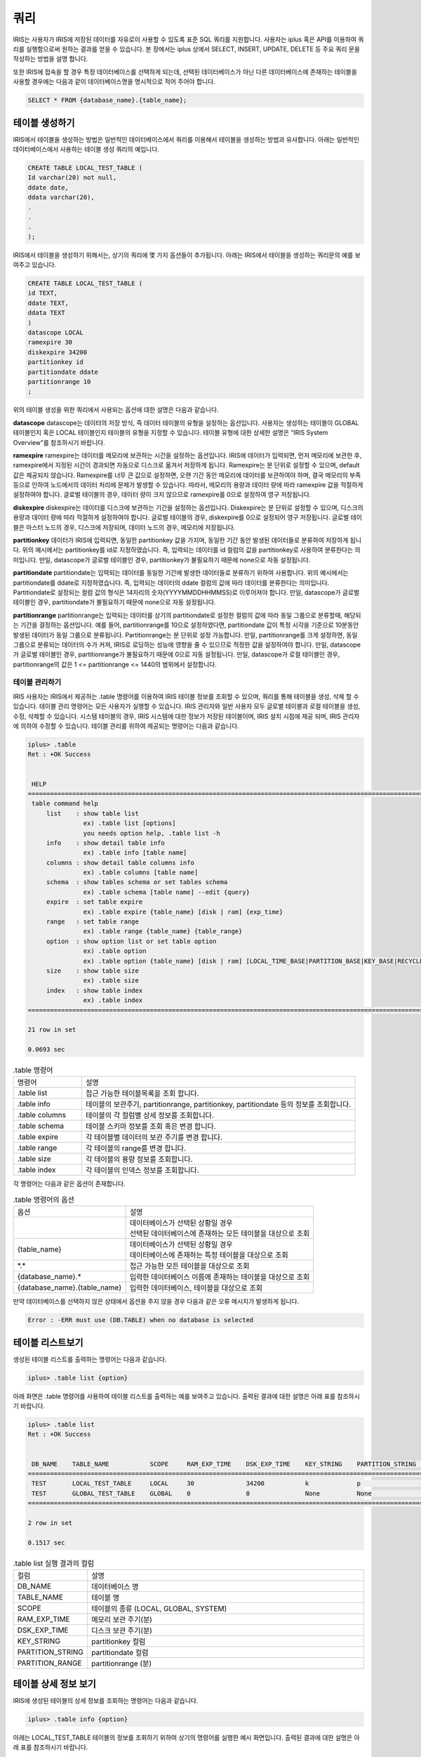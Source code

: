 쿼리
=========================================

IRIS는 사용자가 IRIS에 저장된 데이터를 자유로이 사용할 수 있도록 표준 SQL 쿼리를 지원합니다. 사용자는 iplus 혹은 API를 이용하여 쿼리를 실행함으로써 원하는 결과를 얻을 수 있습니다. 본 장에서는 iplus 상에서 SELECT, INSERT, UPDATE, DELETE 등 주요 쿼리 문을 작성하는 방법을 설명 합니다.

또한 IRIS에 접속을 할 경우 특정 데이터베이스를 선택하게 되는데, 선택된 데이터베이스가 아닌 다른 데이터베이스에 존재하는 테이블을 사용할 경우에는 다음과 같이 데이터베이스명을 명시적으로 적어 주어야 합니다.

.. code::

    SELECT * FROM {database_name}.{table_name};

테이블 생성하기
^^^^^^^^^^^^^^^^^^^^^^^^^^^^^^^^^^^^^^^^^
IRIS에서 테이블을 생성하는 방법은 일반적인 데이터베이스에서 쿼리를 이용해서 테이블을 생성하는 방법과 유사합니다. 아래는 일반적인 데이터베이스에서 사용하는 테이블 생성 쿼리의 예입니다.

.. code::

    CREATE TABLE LOCAL_TEST_TABLE (
    Id varchar(20) not null,
    ddate date,
    ddata varchar(20),
    .
    .
    .
    );

IRIS에서 테이블을 생성하기 위해서는, 상기의 쿼리에 몇 가지 옵션들이 추가됩니다. 아래는 IRIS에서 테이블을 생성하는 쿼리문의 예를 보여주고 있습니다.

.. code::

    CREATE TABLE LOCAL_TEST_TABLE (
    id TEXT,
    ddate TEXT,
    ddata TEXT
    )
    datascope LOCAL
    ramexpire 30
    diskexpire 34200
    partitionkey id
    partitiondate ddate
    partitionrange 10
    ;
    
위의 테이블 생성을 위한 쿼리에서 사용되는 옵션에 대한 설명은 다음과 같습니다.

**datascope**
datascope는 데이터의 저장 방식, 즉 데이터 테이블의 유형을 설정하는 옵션입니다. 사용자는 생성하는 테이블이 GLOBAL 테이블인지 혹은 LOCAL 테이블인지 테이블의 유형을 지정할 수 있습니다. 테이블 유형에 대한 상세한 설명은 “IRIS System Overview”를 참조하시기 바랍니다.

**ramexpire**
ramexpire는 데이터를 메모리에 보관하는 시간을 설정하는 옵션입니다. IRIS에 데이터가 입력되면, 먼저 메모리에 보관한 후, ramexpire에서 지정된 시간이 경과되면 자동으로 디스크로 옮겨서 저장하게 됩니다. Ramexpire는 분 단위로 설정할 수 있으며, default값은 제공되지 않습니다. Ramexpire를 너무 큰 값으로 설정하면, 오랜 기간 동안 메모리에 데이터를 보관하여야 하며, 결국 메모리의 부족 등으로 인하여 노드에서의 데이터 처리에 문제가 발생할 수 있습니다. 따라서, 메모리의 용량과 데이터 량에 따라 ramexpire 값을 적절하게 설정하여야 합니다. 글로벌 테이블의 경우, 데이터 량이 크지 않으므로 ramexpire를 0으로 설정하여 영구 저장됩니다.

**diskexpire**
diskexpire는 데이터를 디스크에 보관하는 기간을 설정하는 옵션입니다. Diskexpire는 분 단위로 설정할 수 있으며, 디스크의 용량과 데이터 량에 따라 적절하게 설정하여야 합니다. 글로벌 테이블의 경우, diskexpire를 0으로 설정되어 영구 저장됩니다. 글로벌 테이블은 마스터 노드의 경우, 디스크에 저장되며, 데이터 노드의 경우, 메모리에 저장됩니다.

**partitionkey**
데이터가 IRIS에 입력되면, 동일한 partitionkey 값을 가지며, 동일한 기간 동안 발생된 데이터들로 분류하여 저장하게 됩니다. 위의 예시에서는 partitionkey를 id로 지정하였습니다. 즉, 입력되는 데이터를 id 컬럼의 값을 partitionkey로 사용하여 분류한다는 의미입니다. 만일, datascope가 글로벌 테이블인 경우, partitionkey가 불필요하기 때문에 none으로 자동 설정됩니다. 

**partitiondate**
partitiondate는 입력되는 데이터를 동일한 기간에 발생한 데이터들로 분류하기 위하여 사용합니다. 위의 예시에서는 partitiondate를 ddate로 지정하였습니다. 즉, 입력되는 데이터의 ddate 컬럼의 값에 따라 데이터를 분류한다는 의미입니다. Partitiondate로 설정되는 컬럼 값의 형식은 14자리의 숫자(YYYYMMDDHHMMSS)로 이루어져야 합니다. 만일, datascope가 글로벌 테이블인 경우, partitiondate가 불필요하기 때문에 none으로 자동 설정됩니다.

**partitionrange**
partitionrange는 입력되는 데이터를 상기의 partitiondate로 설정한 컬럼의 값에 따라 동일 그룹으로 분류할때, 해당되는 기간을 결정하는 옵션입니다. 예를 들어, partitionrange를 10으로 설정하였다면, partitiondate 값이 특정 시각을 기준으로 10분동안 발생된 데이터가 동일 그룹으로 분류됩니다. Partitionrange는 분 단위로 설정 가능합니다. 만일, partitionrange를 크게 설정하면, 동일 그룹으로 분류되는 데이터의 수가 커져, IRIS로 로딩하는 성능에 영향을 줄 수 있으므로 적정한 값을 설정하여야 합니다. 만일, datascope가 글로벌 테이블인 경우, partitionrange가 불필요하기 때문에 0으로 자동 설정됩니다. 만일, datascope가 로컬 테이블인 경우, partitionrange의 값은 1 <= partitionrange <= 1440의 범위에서 설정합니다.

테이블 관리하기
-----------------------------------------
IRIS 사용자는 IRIS에서 제공하는 .table 명령어를 이용하여 IRIS 테이블 정보를 조회할 수 있으며, 쿼리를 통해 테이블을 생성, 삭제 할 수 있습니다. 테이블 관리 명령어는 모든 사용자가 실행할 수 있습니다. IRIS 관리자와 일반 사용자 모두 글로벌 테이블과 로컬 테이블을 생성, 수정, 삭제할 수 있습니다. 시스템 테이블의 경우, IRIS 시스템에 대한 정보가 저장된 테이블이며, IRIS 설치 시점에 제공 되며, IRIS 관리자에 의하여 수정할 수 있습니다. 테이블 관리를 위하여 제공되는 명령어는 다음과 같습니다.

.. code::

    iplus> .table
    Ret : +OK Success
    
    
     HELP
    ======================================================================================================================
     table command help
         list    : show table list
                   ex) .table list [options]
                   you needs option help, .table list -h
         info    : show detail table info
                   ex) .table info [table name]
         columns : show detail table columns info
                   ex) .table columns [table name]
         schema  : show tables schema or set tables schema
                   ex) .table schema [table name] --edit {query}
         expire  : set table expire
                   ex) .table expire {table_name} [disk | ram] {exp_time}
         range   : set table range
                   ex) .table range {table_name} {table_range}
         option  : show option list or set table option
                   ex) .table option
                   ex) .table option {table_name} [disk | ram] [LOCAL_TIME_BASE|PARTITION_BASE|KEY_BASE|RECYCLEBIN|OFF]
         size    : show table size
                   ex) .table size
         index   : show table index
                   ex) .table index
    ======================================================================================================================
    
    21 row in set
    
    0.0693 sec

.. table:: .table 명령어
    :widths: 20 80

    ==================  ===
    명령어              설명
    .table list         접근 가능한 테이블목록을 조회 합니다.
    .table info         테이블의 보관주기, partitionrange, partitionkey, partitiondate 등의 정보를 조회합니다.
    .table columns      테이블의 각 컬럼별 상세 정보를 조회합니다.
    .table schema       테이블 스키마 정보를 조회 혹은 변경 합니다.
    .table expire       각 테이블별 데이터의 보관 주기를 변경 합니다.
    .table range        각 테이블의 range를 변경 합니다.
    .table size         각 테이블의 용량 정보를 조회합니다.
    .table index        각 테이블의 인덱스 정보를 조회합니다.
    ==================  ===

각 명령어는 다음과 같은 옵션이 존재합니다.

.. table:: .table 명령어의 옵션

    ==============================  ===
    옵션                            설명
    |                               | 데이터베이스가 선택된 상황일 경우 
                                    | 선택된 데이터베이스에 존재하는 모든 테이블을 대상으로 조회
    {table_name}                    | 데이터베이스가 선택된 상황일 경우
                                    | 데이터베이스에 존재하는 특정 테이블을 대상으로 조회
    \*.\*                           접근 가능한 모든 테이블을 대상으로 조회
    {database_name}.*               입력한 데이터베이스 이름에 존재하는 테이블을 대상으로 조회
    {database_name}.{table_name}    입력한 데이터베이스, 테이블을 대상으로 조회
    ==============================  ===

만약 데이터베이스를 선택하지 않은 상태에서 옵션을 주지 않을 경우 다음과 같은 오류 메시지가 발생하게 됩니다.

.. code::

    Error : -ERR must use (DB.TABLE) when no database is selected

테이블 리스트보기
^^^^^^^^^^^^^^^^^^^^^^^^^^^^^^^^^^^^^^^^^
생성된 테이블 리스트를 출력하는 명령어는 다음과 같습니다.

.. code::

    iplus> .table list {option}

아래 화면은 .table 명령어를 사용하여 테이블 리스트를 출력하는 예를 보여주고 있습니다. 출력된 결과에 대한 설명은 아래 표를 참조하시기 바랍니다.

.. code::

    iplus> .table list
    Ret : +OK Success
    
    
     DB_NAME    TABLE_NAME           SCOPE     RAM_EXP_TIME    DSK_EXP_TIME    KEY_STRING    PARTITION_STRING    PARTITION_RANGE
    ===============================================================================================================================
     TEST       LOCAL_TEST_TABLE     LOCAL     30              34200           k             p                   10
     TEST       GLOBAL_TEST_TABLE    GLOBAL    0               0               None          None                0
    ===============================================================================================================================
    
    2 row in set
    
    0.1517 sec

.. table:: .table list 실행 결과의 컬럼
    :widths: 20 80

    ==================  ===
    컬럼                설명
    DB_NAME             데이터베이스 명
    TABLE_NAME          테이블 명
    SCOPE               테이블의 종류 (LOCAL, GLOBAL, SYSTEM)
    RAM_EXP_TIME        메모리 보관 주기(분)
    DSK_EXP_TIME        디스크 보관 주기(분)
    KEY_STRING          partitionkey 컬럼
    PARTITION_STRING    partitiondate 컬럼
    PARTITION_RANGE     partitionrange (분)
    ==================  ===

테이블 상세 정보 보기
^^^^^^^^^^^^^^^^^^^^^^^^^^^^^^^^^^^^^^^^^
IRIS에 생성된 테이블의 상세 정보를 조회하는 명령어는 다음과 같습니다.

.. code::

    iplus> .table info {option}

아래는 LOCAL_TEST_TABLE 테이블의 정보를 조회하기 위하여 상기의 명령어를 실행한 예시 화면입니다. 출력된 결과에 대한 설명은 아래 표를 참조하시기 바랍니다.

.. code::

    iplus> .table info LOCAL_TEST_TABLE
    Ret : +OK Success


     DB_NAME    TABLE_NAME          SCOPE    RAM_EXP_TIME    DSK_EXP_TIME    KEY_STRING    PARTITION_STRING    PARTITION_RANGE    ZIP_OPTION    USING_FTS
    ========================================================================================================================================================
     TEST       LOCAL_TEST_TABLE    LOCAL    30              34200           k             p                   10                 DEFAULT       NO
    ========================================================================================================================================================

    1 row in set

    0.0166 sec

.. table:: .table info 실행 결과의 컬럼
    :widths: 30 70

    ==================  ===
    컬럼                설명
    TABLE_NAME          테이블 명
    SCOPE               테이블의 종류 (LOCAL, GLOBAL, SYSTEM)
    RAM_EXP_TIME        메모리 보관 주기(분)
    DSK_EXP_TIME        디스크 보관 주기(분)
    KEY_STRING          partitionkey 컬럼
    PARTITION_STRING    partitiondate 컬럼
    PARTITION_RANGE     partitionrange (분)
    USING_FTS           해당 테이블이 FTS(Full Text Search) 기능의 사용 유무 (YES or NO)
    ==================  ===


테이블 컬럼정보 조회하기
^^^^^^^^^^^^^^^^^^^^^^^^^^^^^^^^^^^^^^^^^
IRIS에 생성된 테이블의 컬럼 정보를 조회하는 명령어는 다음과 같습니다.

.. code::

    iplus> .table columns {option}

아래 예시는 LOCAL_TEST_TABLE 테이블의 컬럼 정보를 확인하는 방법을 보여줍니다.

.. code::

    iplus> .table columns LOCAL_TEST_TABLE
    Ret : +OK Success

    
     TABLE_CAT    TABLE_SCHEM    TABLE_NAME          COLUMN_NAME    DATA_TYPE    TYPE_NAME    COLUMN_SIZE    BUFFER_SIZE    BUFFER_LENGTH    DECIMAL_DIGITS    NULLABLE    REMARKS    COLUMN_DEF    SQL_DATA_TYPE    SQL_DATETIME_SUB    CHAR_OCTET_LENGTH    ORDINAL_POSITION    IS_NULLABLE    SCOPE_CATLOG    SCOPE_SCHEMA    SCOPE_TABLE    SOURCE_DATA_TYPE    IS_AUTOINCREMENT    NOTINDEXED
    =================================================================================================================================================================================================================================================================================================================================================================================================
     TEST         null           LOCAL_TEST_TABLE    K              -1           TEXT         65535          65535          null             10                1                      null          0                0                   65535                1                   YES            null            null            null           null                False               False
     TEST         null           LOCAL_TEST_TABLE    P              -1           TEXT         65535          65535          null             10                1                      null          0                0                   65535                2                   YES            null            null            null           null                False               False
     TEST         null           LOCAL_TEST_TABLE    A              -1           TEXT         65535          65535          null             10                1                      null          0                0                   65535                3                   YES            null            null            null           null                False               False
    =================================================================================================================================================================================================================================================================================================================================================================================================
    
    3 row in set
    
    0.0235 sec

.. table:: .table columns 실행 결과의 컬럼

    ======================  ===
    컬럼                    설명
    TABLE_CAT               데이터베이스 명
    TABLE_SCHEM             null
    TABLE_NAME              테이블 명
    COLUMN_NAME             컬럼 명
    DATA_TYPE               java.sql.Types에 매핑되는 타입
    TYPE_NAME               타입 명
    COLUMN_SIZE             컬럼 크기
    BUFFER_SIZE             null
    BUFFER_LENGTH           (사용하지 않는 컬럼)
    DECIMAL_DIGITS          null
    NULLABLE                null 허용 여부
    REMARKS                 null
    COLUMN_DEF              null
    SQL_DATA_TYPE           (사용하지 않는 컬럼)
    SQL_DATETIME_SUB        (사용하지 않는 컬럼)
    CHAR_OCTET_LENGTH       null
    ORDINAL_POSITION        컬럼의 순서(시작 번호 1)
    IS_NULLABLE             컬럼 데이터의 null 포함 여부
    SCOPE_CATLOG            null
    SCOPE_SCHEMA            null
    SCOPE_TABLE             null
    SOURCE_DATA_TYPE        null
    IS_AUTOINCREMENT        autoincrement 컬럼 여부
    NOTINDEXED              fts 테이블일 경우 컬럼에 인덱스 적용 여부
    ======================  ===

테이블 스키마 정보 조회하기
^^^^^^^^^^^^^^^^^^^^^^^^^^^^^^^^^^^^^^^^^
각 테이블의 스키마 정보를 조회하기 위해서는 다음과 같은 명령어를 사용합니다.

.. code::

    iplus> .table schema {option}

아래 예시는 LOCAL_TEST_TABLE 테이블의 스키마 정보를 확인하는 방법을 보여줍니다.

.. code::

    iplus>  .table schema LOCAL_TEST_TABLE
    Ret : +OK Success
    
    
     DB_NAME    TABLE_NAME          SQL_SCRIPT
    ==============================================================================================
     TEST       LOCAL_TEST_TABLE    CREATE TABLE LOCAL_TEST_TABLE ( K TEXT , P TEXT , A TEXT );
    ==============================================================================================
    
    1 row in set
    
    0.1549 sec

상기 예시에서와 같이 스키마 정보에는 ramexpire 등 옵션 정보는 출력되지 않습니다. 따라서, 테이블의 옵션 정보는 .table list 명령어를 통하여 확인하여야 합니다. 

테이블 스키마 변경하기
^^^^^^^^^^^^^^^^^^^^^^^^^^^^^^^^^^^^^^^^^
테이블의 스키마를 수정하는 방법은 글로벌 테이블과 로컬 테이블이 상이합니다. 
글로벌 테이블의 경우, 새로운 컬럼을 추가할 수 있으나, 삭제 혹은 변경은 지원하지 않습니다. 글로벌 테이블의 컬럼을 추가하는 방법은 다음과 같습니다.

.. code::

    iplus> ALTER TABLE {table_name} ADD COLUMN {new_column};

로컬 테이블에서의 테이블 수정은 Dot Command를 사용하여 기존의 스키마를 새로운 스키마로 변경하는 것입니다. 만일, alter table 명령어를 이용하여 로컬 테이블을 수정하면 모든 블록 파일에 접근하여 스키마를 변경하기 때문에 시스템의 부하에 영향을 줄 수 있습니다. 따라서, 로컬 테이블에 대해서는 Dot Command를 사용하여 테이블을 수정합니다. 
Dot Command를 사용하여 로컬 테이블의 스키마를 변경하면, 변경 직후부터 입력되는 데이터에 대하여 변경된 스키마가 적용됩니다. 따라서, 기존 데이터의 스키마는 변경되지 않습니다. 즉, 단일 테이블명에 2개의 상이한 스키마와 데이터가 존재하게 됩니다. 이 경우에도 사용자에게는 최신의 스키마 정보만 보여집니다.
로컬 테이블에서 테이블을 수정하기 위하여 사용하는 명령어는 다음과 같습니다.

.. code::

    iplus> .table schema {table_name} --edit {create_query}

아래는 로컬 테이블에서 기존의 테이블 스키마를 변경하고 확인하는 예를 보여줍니다.

.. code::

    iplus> .table schema LOCAL_TEST_TABLE
    Ret : +OK Success
    
    
     DB_NAME    TABLE_NAME          SQL_SCRIPT
    ==============================================================================================
     TEST       LOCAL_TEST_TABLE    CREATE TABLE LOCAL_TEST_TABLE ( K TEXT , P TEXT , A TEXT );
    ==============================================================================================
    
    1 row in set
    
    0.1437 sec
    
    iplus> .table schema local_test_table --edit CREATE TABLE LOCAL_TEST_TABLE ( K TEXT , P TEXT , A TEXT , B TEXT);
    Ret : +OK copy all success.
    
    0.0602 sec
    
    iplus> .table schema LOCAL_TEST_TABLE
    Ret : +OK Success
    
    
     DB_NAME    TABLE_NAME          SQL_SCRIPT
    ======================================================================================================
     TEST       LOCAL_TEST_TABLE    CREATE TABLE LOCAL_TEST_TABLE ( K TEXT , P TEXT , A TEXT , B TEXT);
    ======================================================================================================
    
    1 row in set
    
    0.1607 sec

테이블의 데이터 보관주기 변경하기
^^^^^^^^^^^^^^^^^^^^^^^^^^^^^^^^^^^^^^^^^
테이블에서 데이터의 보관주기를 변경하는 명령어는 다음과 같습니다. 아래 명령어 사용 시, 데이터의 위치(램 혹은 디스크)에 따라 사용하는 옵션이 상이합니다.

.. code::

    iplus> .table expire {table_name} [ram|disk] {exp_time}

아래는 LOCAL_TEST_TABLE의 램 보관 주기를 기존의 30분에서 10분으로 변경하는 예를 보여주고 있습니다.

.. code::

    iplus> .table info local_test_table
    Ret : +OK Success
    
    
     DB_NAME    TABLE_NAME          SCOPE    RAM_EXP_TIME    DSK_EXP_TIME    KEY_STRING    PARTITION_STRING    PARTITION_RANGE    ZIP_OPTION    USING_FTS
    ========================================================================================================================================================
     TEST       LOCAL_TEST_TABLE    LOCAL    30              34200           k             p                   10                 DEFAULT       NO
    ========================================================================================================================================================
    
    1 row in set
    
    0.0224 sec
    
    iplus> .table expire local_test_table ram 10
    Ret : +OK copy all success.
    
    0.0547 sec
    
    iplus> .table info local_test_table
    Ret : +OK Success
    
    
     DB_NAME    TABLE_NAME          SCOPE    RAM_EXP_TIME    DSK_EXP_TIME    KEY_STRING    PARTITION_STRING    PARTITION_RANGE    ZIP_OPTION    USING_FTS
    ========================================================================================================================================================
     TEST       LOCAL_TEST_TABLE    LOCAL    10              34200           k             p                   10                 DEFAULT       NO
    ========================================================================================================================================================
    
    1 row in set
    
    0.0183 sec

테이블의 partitionrange 수정하기
^^^^^^^^^^^^^^^^^^^^^^^^^^^^^^^^^^^^^^^^^
테이블 partitionrange를 변경하는 명령어는 다음과 같습니다.

.. code::

    iplus> .table range {table_name} {range}

아래는 LOCAL_TEST_TABLE의 range값을 기존의 10분에서 20분으로 변경하는 예를 보여주고 있습니다.

.. code::

    iplus> .table info local_test_table
    Ret : +OK Success
    
    
     DB_NAME    TABLE_NAME          SCOPE    RAM_EXP_TIME    DSK_EXP_TIME    KEY_STRING    PARTITION_STRING    PARTITION_RANGE    ZIP_OPTION    USING_FTS
    ========================================================================================================================================================
     TEST       LOCAL_TEST_TABLE    LOCAL    10              34200           k             p                   10                 DEFAULT       NO
    ========================================================================================================================================================
    
    1 row in set
    
    0.0197 sec
    
    iplus> .table range local_test_table 20
    Ret : +OK copy all success.
    
    0.0532 sec
    
    iplus> .table info local_test_table
    Ret : +OK Success
    
    
     DB_NAME    TABLE_NAME          SCOPE    RAM_EXP_TIME    DSK_EXP_TIME    KEY_STRING    PARTITION_STRING    PARTITION_RANGE    ZIP_OPTION    USING_FTS
    ========================================================================================================================================================
     TEST       LOCAL_TEST_TABLE    LOCAL    10              34200           k             p                   20                 DEFAULT       NO
    ========================================================================================================================================================
    
    1 row in set
    
    0.0213 sec

테이블 용량정보 조회하기
^^^^^^^^^^^^^^^^^^^^^^^^^^^^^^^^^^^^^^^^^
제공되는 명령어를 이용하면 IRIS에서 사용중인 각 테이블의 사용량을 확인할 수 있습니다. 측정되는 용량은 이중화가 되어 있는 데이터 용량이며, 실시간으로 측정되는 용량이 아닙니다.

테이블의 용량 정보를 조회하는 명령어는 다음과 같습니다. 기본적으로, 각 노드별 테이블의 용량을 조회할 수 있습니다. 만일 --summary 옵션을 추가하면 전체 테이블의 용량을 조회할 수 있습니다. 

.. code::

    iplus> .table size --summary

아래는 각 노드별 테이블의 용량을 조회하는 예와 전체 테이블의 용량을 조회하는 예를 보여주고 있습니다.

.. code::

    iplus> .table size
    Ret : +OK Success
    
    
     NODE_ID    DB_NAME    TABLE_NAME          SIZE    FNUM    SIZE_RAM    FNUM_RAM    UPDATETIME
    ====================================================================================================
     1          TEST       LOCAL_TEST_TABLE    0       0       32768       1           20180328021000
    ====================================================================================================
    
    1 row in set
    
    0.0668 sec
    
    iplus> .table size --summary
    Ret : +OK Success
    
    
     NODE_ID    DB_NAME    TABLE_NAME          SIZE    FNUM    SIZE_RAM    FNUM_RAM    UPDATETIME
    ====================================================================================================
     -          TEST       LOCAL_TEST_TABLE    0       0       32768       1           20180328021000
    ====================================================================================================
    
    1 row in set
    
    0.0713 sec

.. table:: .table columns 실행 결과의 컬럼

    ==============  ===
    컬럼            설명
    NODE_ID         노드 아이디
    DB_NAME         데이터베이스 명
    TABLE_NAME      테이블 명
    SIZE            디스크에서 사용중인 용량 (byte)
    FNUM            디스크에 존재하는 블럭 파일 개수
    SIZE_RAM        램디스크에서 사용중인 용량 (byte)
    FNUM_RAM        램디스크에 존재하는 블럭 파일 개수
    UPDATETIME      정보 수집 시간
    ==============  ===

테이블 삭제하기
^^^^^^^^^^^^^^^^^^^^^^^^^^^^^^^^^^^^^^^^^
IRIS에서 제공하는 테이블 삭제 방법은 일반적인 데이터베이스에서 SQL을 이용하여 테이블을 삭제하는 방법과 동일합니다. 단, IRIS의 테이블은 테라바이트 이상 빅데이터를 저장하고 있기 때문에, 테이블을 삭제한다고 하더라도, 해당 테이블의 데이터가 즉시 삭제되지 않으며, 데이터 량에 따라 일정 시간이 소요됩니다. 따라서, 테이블을 삭제한다고 하더라도 디스크의 사용량이 급격하게 줄어들지는 않습니다. 
IRIS에서 테이블 삭제 명령을 실행하면 다음과 같은 절차에 따라 삭제가 이루어집니다.

#. 테이블(테이블명 및 스키마)을 삭제합니다.
#. 마스터 노드의 데이터 위치 정보에서 해당 데이터의 위치에 삭제 표기합니다.
#. BIM 프로세스가 마스터 노드의 데이터 위치 정보를 이용해 삭제할 데이터 리스트를 작성하면 PR 프로세스에서 실제 데이터를 삭제합니다.

IRIS에서 테이블을 삭제하려면 아래와 같은 명령어를 사용합니다.

.. code::

    iplus> drop table [TABLE_NAME]

아래 화면은 특정 테이블을 삭제하는 예를 보여줍니다.

.. code::

    iplus> .table list
    Ret : +OK Success
    
    
     DB_NAME    TABLE_NAME          SCOPE    RAM_EXP_TIME    DSK_EXP_TIME    KEY_STRING    PARTITION_STRING    PARTITION_RANGE
    =============================================================================================================================
     TEST       LOCAL_TEST_TABLE    LOCAL    10              34200           k             p                   20
    =============================================================================================================================
    
    1 row in set
    
    0.1625 sec
    
    iplus> drop table LOCAL_TEST_TABLE;
    Ret : +OK Drop Table
    
    0.2018 sec
    
    iplus> .table list
    Ret : +OK Success
    
    
     DB_NAME    TABLE_NAME    SCOPE    RAM_EXP_TIME    DSK_EXP_TIME    KEY_STRING    PARTITION_STRING    PARTITION_RANGE
    =======================================================================================================================
    =======================================================================================================================
    
    0 row in set
    
    0.1589 sec

SELECT 쿼리문 작성하기
-----------------------------------------
IRIS에서 지원하는 SELECT 쿼리문은 약간의 제약 사항을 제외하면 일반 RDBMS에서 사용하는 SELECT 문과 동일합니다. 아래는 IRIS에서 작성한 SELECT 쿼리문의 기본 형식과 사용 예입니다. SELECT 쿼리문의 syntax tree는 “sql_reference”를 참조하시기 바랍니다.

.. code::

    SELECT {column_name}{, column_name} FROM {table_name};
    SELECT {column_name}{, column_name} from {database_name}.{table_name};

    SELECT * FROM LOCAL_TEST_TABLE;
    SELECT sum(a) / count(a) FROM LOCAL_TEST_TABLE WHERE a > 10;

IRIS에서 SELECT 쿼리문 작성 시, 주의하여야 할 제약 사항은 다음과 같습니다.

- 아래 예와 같이, SELECT 문에서 기존 테이블 명을 지정하지 않고, table alias를 사용하는 경우는 지원하지 않습니다.

.. code::

    SELECT a.* FROM (SELECT * from X) a;

- 아래 예와 같이, 여러 개의 테이블을 동시에 사용시 select절에 * 를 사용할 수 없습니다.

.. code::

    SELECT * FROM X, Y;

INSERT 쿼리문 작성하기
-----------------------------------------
IRIS에서 지원하는 INSERT 쿼리문은 일반 RDBMS에서 사용하는 INSERT 문과 유사하지만, 테이블 생성시 지정된 partitionkey와 partitiondate의 값에 유의해야 합니다.. 아래는 IRIS에서 작성한 INSERT 쿼리문의 기본 형식과 사용 예입니다. INSERT 쿼리문의 syntax tree는 “sql_reference”를 참조하시기 바랍니다.

.. code::

    INSERT INTO <table_name (column1, column2, column3,…)> VALUES <(value1, value2, value3,…)>;

    INSERT INTO LOCAL_TEST_TABLE (k, p, a) VALUES ('k2', '20110616000000', '1');

상기의 예에서, k는 partitionkey, p는 partitiondate, a는 일반 컬럼을 의미합니다.
INSERT 쿼리문을 작성할 때의 제약 사항은 다음과 같습니다.

- Partitionkey로 지정된 컬럼의 값은 영문 대소문자, 숫자, (-), (_)를 조합하여 사용합니다.
- Partitiondate로 지정된 컬럼의 값은 14자리의 날자 형식(yyyymmddHHMMSS)을 사용합니다.

UPDATE 쿼리문 작성하기
-----------------------------------------
IRIS에서 지원하는 UPDATE 쿼리문은 일반 RDBMS에서 사용하는 UPDATE 문과 유사합니다. 아래는 IRIS에서 작성한 UPDATE 쿼리문의 기본 형식과 사용 예입니다. UPDATE 쿼리문의 syntax tree는 “sql_reference”를 참조하시기 바랍니다.

.. code::

    UPDATE <table_name> SET <column1 = value1, column2 = value2, column3 = value3,…> WHERE <some_column = some_value>;

    UPDATE LOCAL_TEST_TABLE SET a = 'update';

상기의 예는 LOCAL_TEST_TABLE의 a 컬럼의 값을 ‘update’로 변경하는 예입니다.

|

    [주의]
    IRIS의 특성 상, 분산 노드에 저장된 데이터의 위치는 partitionkey와 partitiondate를 기준으로 관리합니다. 만일, 사용자가 임의로 partitionkey 혹은 partitiondate 값을 변경하면, 실제 데이터의 위치와 IRIS에서 관리하는 데이터 위치 정보간에 불일치가 일어날 수 있으며, 만일 LOCATION HINT를 사용할 경우, 데이터를 찾지 못하는 경우가 발생할 수 있습니다. 따라서, UPDATE 쿼리 사용 시, partitionkey 컬럼과 partitiondate 컬럼은 변경하지 않습니다.

DELETE 쿼리문 작성하기
-----------------------------------------
IRIS에서 지원하는 DELETE 쿼리문은 일반 RDBMS에서 사용하는 DELETE 문과 유사합니다. 아래는 IRIS에서 작성한 DELETE 쿼리문의 기본 형식과 사용 예입니다. DELETE 쿼리문의 syntax tree는 “sql_reference”를 참조하시기 바랍니다.

.. code::

    DELETE FROM <table_name> WHERE <some_column = some_value>;

    DELETE FROM LOCAL_TEST_TABLE WHERE a = 'update';

상기의 예는 LOCAL_TEST_TABLE의 a 컬럼이 ‘update’인 레코드를 삭제하는 예입니다.

JOIN 쿼리문 작성하기
-----------------------------------------
IRIS는 제한된 범위에서 JOIN 쿼리문 사용이 가능하도록 지원합니다. IRIS에서 JOIN 사용 시 제약사항은 다음과 같습니다.

- JOIN 쿼리문에서 테이블간 JOIN 시 아래 표와 같이, 로컬 테이블간의 JOIN을 허용하지 않습니다.

.. table:: IRIS 테이블간 JOIN의 use case

    ==================  ==================  ==================  ================
    첫 번째 테이블      두 번째 테이블      세 번째 테이블      JOIN 가능 여부
    GLOBAL              GLOBAL              -                   가능
    GLOBAL              LOCAL               -                   가능
    GLOBAL              GLOBAL              GLOBAL              가능
    GLOBAL              GLOBAL              LOCAL               가능
    GLOBAL              LOCAL               LOCAL               불가능
    LOCAL               LOCAL               -                   불가능
    ==================  ==================  ==================  ================

- INNER JOIN과 LEFT OUTER JOIN만 지원합니다.

INNER JOIN 사용하기
^^^^^^^^^^^^^^^^^^^^^^^^^^^^^^^^^^^^^^^^
아래는 IRIS에서 작성한 INNER JOIN 쿼리문의 기본 형식과 사용 예입니다.

.. code::

    SELECT <column_name(s)> FROM <table1>, <table2>,… [WHERE <expression>] …;
    SELECT <column_name(s)> FROM <table1> INNER JOIN <table2> [ON <expression>] [WHERE <expression>] …;

    SELECT table1.pname, table1.unit, table2.carea, table2.cname FROM table1, table2 WHERE table1.unit > 100;
    SELECT table1.pname, table1.unit, table2.carea, table2.cname FROM table1 INNER JOIN table2 ON table1.cid = table2.cid WHERE table1.unit > 100;

| 상기의 예에서와 같이, INNER JOIN문의 작성 방법은 전형적인 SQL문에서와 동일합니다.
| 만일, 상기의 첫 번째 형식과 같이 [ON <expression>]을 사용하지 않을 경우, n * n JOIN 즉 JOIN의 결과로 table1의 레코드 수 * table2의 레코드 수 만큼의 데이터가 리턴됩니다. 이 경우, 데이터 량이 많아지게 되고, 이는 시스템 성능 저하의 원인이 될 수 있습니다. 따라서, LOCATION HINT와 WHERE 절을 적절히 사용하여 연산에 필요한 데이터를 최소화한다면 불필요한 JOIN 연산으로 인한 시스템 성능 저하를 막을 수 있습니다.
| 만일, 각 노드에서 데이터 쿼리를 실행하여 얻은 중간 데이터량이 설정된 값(기본값: 노드당 쿼리문 수행 결과 데이터량이 5GB)보다 큰 경우, 메모리를 과다 점유할 수 있습니다. 따라서, 이로 인하여 발생될 수 있는 문제를 차단하기 위하여, IRIS에서 해당 작업을 강제로 종료할 수 있습니다.

LEFT OUTER JOIN 사용하기
^^^^^^^^^^^^^^^^^^^^^^^^^^^^^^^^^^^^^^^^
아래는 IRIS에서 작성한 LEFT OUTER JOIN 쿼리문의 기본 형식과 사용 예입니다.

.. code::

    SELECT <column_name(s)> FROM <table1> LEFT OUTER JOIN <table2> [ON <expression>] [WHERE <expression>] …;

    SELECT table1.pname, table1.unit, table2.carea, table2.cname FROM table1 LEFT OUTER JOIN table2 ON table1.cid = table2.cid WHERE table2.count = 11;

|

    [주의]
    IRIS에서는 각 노드에 분산되어 저장된 파일 단위로 JOIN 연산을 수행합니다. 상기의 기본 형식에서, table1 위치에 글로벌 테이블을 지정하고 table2 위치에 로컬 테이블을 지정하여 LEFT OUTER JOIN을 실행하여 JOIN 결과값을 확인해 보면 일부 데이터가 누락되는 것으로 알 수 있습니다. 이는 글로벌 테이블의 레코드 수가 로컬 테이블의 레코드 수보다 작기 때문입니다. 따라서, LEFT OUTER JOIN을 사용할 경우, 로컬 테이블은 상기의 쿼리문 기본 형식에서 항상 table1 위치에만 사용합니다.

4.6.    HINT문 작성하기
-----------------------------------------
쿼리문이 실행될 때, IRIS 사용자는 쿼리문 외에 부가 조건을 제시함으로써 쿼리의 응답시간을 개선시킬 수 있습니다. IRIS의 특성에 맞게 최적화된 HINT 기능은 응답 속도를 높이거나, 리소스를 효율적으로 사용하는 등 다양한 용도로 활용할 수 있습니다. 예를 들어, 데이터 조회를 위한 SELECT 쿼리문을 실행할 경우, 일반적인 DBMS에서는 해당 테이블에 저장되어 있는 전체 데이터를 대상으로 조회합니다. 그러나, IRIS에서 HINT 기능을 사용하면 참조할 데이터의 범위를 한정할 수 있고, 대상 범위내의 데이터를 대상으로 조회가 이루어지기 때문에 빠른 속도로 데이터를 조회할 수 있습니다. HINT 기능은 IRIS에서 지원하는 쿼리문 중, UPDATE, DELETE, SELECT 쿼리에서 사용할 수 있습니다.
HINT문의 사용 형식은 다음과 같습니다. 즉, 일반 쿼리 문 앞의 /\*와 \*/ 사이에 HINT 문을 작성합니다.

.. code::

    /*+ HINT-String */ Query-String

아래는 HINT 문 중에서 LOCATION HINT를 사용한 예를 보여주고 있습니다.

.. code ::

    /*+ LOCATION (PARTITION >= '20160101000000' AND PARTITION < '20160201000000')*/
    select * from table_1;

만일, 여러 개의 HINT를 같이 사용할 경우, 아래와 같이 콤마(,)로 구분하여 사용합니다. 아래는 BYPASS HINT와 LOCATION HINT를 같이 사용한 예입니다.

.. code::

    /*+ BYPASS, LOCATION (PARTITION >= '20160101000000' AND PARTITION < '20160201000000')*/
    select * from table_1;

|

    [주의]
    로컬 테이블의 경우, 일정 기간 동안 대량의 데이터가 저장되므로, 로컬 테이블에서 데이터를 조회할 경우 조회 요구에 대한 응답에 오랜 시간이 소요되거나 timeout이 발생할 수 있습니다. 따라서, 로컬 테이블을 대상으로 데이터를 조회할 경우, 반드시 LOCANTION HINT와 함께 사용하여야 합니다.

IRIS에서 지원하는 HINT문의 종류는 아래 표와 같습니다.

.. table:: IRIS에서 지원하는 HINT문의 종류

    ==============  ==========================  ===
    HINT 명         사용 가능한 쿼리            설명
    LOCATION        UPDATE, DELETE, SELECT      LOCAL 테이블 대상으로, 쿼리 실행 시 참조할 데이터의 범위를 설정합니다.
    FORMAT          SELECT                      쿼리 실행결과의 출력 형태를 설정합니다. 즉, 각 컬럼별로 데이터의 출력 포맷을 문자열, 정수타입, 실수타입 등으로 설정할 수 있습니다.
    THREAD_COUNT    SELECT                      쿼리 실행 시, 해당 쿼리에 대하여 동시에 실행되는 최대 프로세스의 수를 설정하여 작업 부하 및 속도를 조절합니다.
    BYPASS          SELECT                      IRIS에 저장된 데이터를 summary 작업 없이 고속으로 export하고자 할 경우에 사용합니다.
    FORCE           UPDATE, DELETE, SELECT      일부 데이터에서 쿼리오류가 발생하여도, 이를 무시하고 나머지 정상데이터를 출력합니다.
    SAMPLING        SELECT                      쿼리의 데이터를 설정한 퍼센트만큼만 샘플링하여 가져옵니다.
    LOCALITY        SELECT                      구성된 노드의 수가 크지 않은(일반적으로, 5개 노드 이하) 소규모 클러스터의 경우, 특정 노드에 부하가 집중될 수 있습니다. 따라서, 설정한 퍼센트만큼의 확률로 작업노드의 데이터를 우선 선택하여 가져옴으로써, 노드 간의 부하를 분산하는 역할을 수행합니다.
    ==============  ==========================  ===

LOCATION HINT문 작성하기
^^^^^^^^^^^^^^^^^^^^^^^^^^^^^^^^^^^^^^^^
LOCATION HINT는 로컬 테이블을 대상으로 쿼리 실행 시 참조할 partitionkey와 partitiondate 값의 범위를 지정하고, 해당 범위 내의 데이터를 대상으로 조회 등 일반 쿼리문을 실행합니다. 따라서, 쿼리 실행으로 인한 부하를 줄이고 쿼리 속도를 대폭 향상시킬 수 있습니다. LOCATION HINT문의 형식은 아래와 같습니다.

.. code::

    /*+ LOCATION ( { 참조범위 } ) */ Query 문

상기의 참조 범위에 SQL의 WHERE 절과 동일한 문법으로 조건을 설정할 수 있습니다. 여기서, 조건에 사용 가능한 컬럼은 partitionkey와 partitiondate입니다.

아래는 전형적인 LOCATION HINT 문의 사용 예를 보여줍니다. 아래 예는 table1 테이블에 대하여 SELECT 쿼리를 실행하기 위하여, partitionkey 값이 ‘key3’ 이며, partitiondate가 2016년 1월 1일부터 2016년 2월 1일 이전까지로 데이터 범위를 한정한 후 쿼리 문을 실행하는 문장을 보여줍니다.

.. code::

    /*+ LOCATION (
    KEY = 'key3'
    AND PARTITION >= '20160101000000'
    AND PARTITION < '20160201000000'
    ) */
    SELECT * FROM table1;


FORMAT HINT문 작성하기
^^^^^^^^^^^^^^^^^^^^^^^^^^^^^^^^^^^^^^^^
FORMAT HINT문은 쿼리 실행결과의 출력 형태를 설정합니다. 즉, 각 컬럼별로 데이터의 출력 포맷을 문자열, 정수타입, 실수타입 등으로 설정할 수 있습니다. 아래의 형식과 같이, 컬럼별로 데이터의 출력 포맷을 ‘인덱스번호 = 포맷’ 형태로 정의합니다. 여기서, 인덱스 번호는 0부터 시작합니다.

.. code::

    /*+ FORMAT ( { 인덱스번호 } = { 포맷 }, . . . ) */ Query 문

상기의 FORMAT HINT 문을 실행할 때는 아래와 같은 몇 가지 규칙이 적용되므로, FORMAT HINT 문 사용 시 참고하시기 바랍니다.

- 출력되는 결과는 기본적으로 우측에 정렬됩니다. 만일 좌측정렬을 하려면, {포맷} 부분의 %와 type 사이의 숫자 부분에 (-)를 추가합니다. 예를 들면, %-3s, %-3d, %-5.2f 등으로 사용할 수 있습니다. 단, %-03d, %-.2f 등의 예는 좌측정렬을 할 수 없습니다.
- 정수 혹은 실수 타입의 경우, {포맷} 부분의 숫자가 0으로 시작하면 앞부분의 빈 공간은 0으로 채워집니다. 예를 들어, {포맷}이 %3d 인 경우, 출력 데이터는 3자리의 1, 2, 3,… 등으로 표시되지만, %03d인 경우, 001, 002, 003,… 등으로 표시됩니다.
- FORMAT HINT 문에 여러 개의 포맷을 사용하는 경우, 하나의 포맷 변환이라도 실패하면 해당 포맷이 포함된 FORMAT HINT 문의 실행이 실패하게 됩니다.
- 문자열 컬럼을 정수 혹은 실수로 변환할 경우, FORMAT HINT는 독립적으로 형 변환을 할 수 없으며, 반드시 SELECT 쿼리문과 함께 사용하여야 합니다.
- 정수 혹은 실수의 컬럼도 FORMAT HINT문을 실행하면 문자열로 형변환됩니다.
- 실수를 출력할 때, 표현할 소수점 자리보다 실제 값의 소수점 자리가 긴 경우 자동으로 반올림됩니다.

문자열 포맷의 규칙은 Python 언어에서 사용하는 문자열 포맷과 같으며, 아래 표를 참조하시기 바랍니다.


.. table:: FORMAT HINT문에서의 문자열 포맷

    ==============  ==============  ===
    데이터 타입     포맷 문자열     사용법
    문자열          %s              %{최소길이}.{최대길이}s
    정수            %d              %{최소길이}.{0으로 채우는 최소길이}d
    실수            %f              %{최소길이 (소숫점영역 포함)}.{소숫점자리 고정길이}f
    ==============  ==============  ===

아래는 전형적인 FORMAT HINT 문의 사용 예를 보여줍니다. 아래 예는 ACCOUNT 테이블에 대하여 SELECT 쿼리를 실행하며, 출력되는 결과 데이터의 포맷을 지정한 것입니다. 즉, 첫 번째 컬럼인 id의 값은 3자리 숫자이며, 앞자리의 빈칸은 0으로 채워집니다. 또한, 세 번째 컬럼인 point의 값은 소수점 2번째 자리까지 표시합니다.

.. code ::

    /*+ FORMAT‘(0=%03’d‘,2=%.2’f) */ select id, name, point from ACCOUNT;

THREAD_COUNT HINT문 작성하기
^^^^^^^^^^^^^^^^^^^^^^^^^^^^^^^^^^^^^^^^
THREAD_COUNT HINT는 쿼리 실행 시, 해당 쿼리에 대하여 동시에 실행되는 최대 프로세스의 수를 설정하여 작업 부하 및 속도를 조절합니다. THREAD_COUNT HINT문의 형식은 아래와 같습니다.

.. code::

    /*+ THREAD_COUNT={num} */ Query 문

| THREAD_COUNT의 값은 10에서 1,000 사이의 정수를 지정합니다. 여기서, 해당 값을 작게 설정할 경우, 쿼리의 실행 속도는 느리지만 노드의 부하를 줄일 수 있으며, 값을 높게 설정할 경우 쿼리의 실행 속도는 빠르나 노드의 부하가 증가할 수 있습니다.
| 만일, 쿼리 문을 실행 시, 상기의 THREAD_COUNT HINT문을 사용하지 않으면 default값은 50으로 자동 설정됩니다.
| 아래는 THREAD_COUNT HINT 문의 사용 예를 보여줍니다. 아래 예는 동시 작업 수를 10으로 지정한 예입니다.

.. code::

    /*+ THREAD_COUNT = 10 */ SELECT * FROM table1;

BYPASS HINT문 작성하기
^^^^^^^^^^^^^^^^^^^^^^^^^^^^^^^^^^^^^^^^
BYPASS HINT는 group by, sum, min, max 등이 포함된 merge 쿼리를 실행하지 않습니다. 즉, 각 노드에서의 쿼리 결과에 대한 summary 작업 없이 데이터를 바로 출력하기 때문에 쿼리의 응답 속도를 높일 수 있습니다. 특히, IRIS에 저장된 데이터를 고속으로 export하고자 할 경우에 사용합니다. BYPASS HINT문의 형식은 아래와 같습니다.

.. code::

    /*+ BYPASS */ Query 문

아래는 BYPASS HINT 문의 사용 예를 보여줍니다.

.. code::

    /*+ BYPASS */ SELECT * FROM table1;

BYPASS HINT 문을 실행할 때는 아래와 같은 몇 가지 제약 사항이 존재하므로, BYPASS HINT 문 사용 시 참고하시기 바랍니다.

- “IRIS System Overview의 3.3.3 쿼리 실행”에서 설명한 바와 같이, IRIS는 각 노드에서 데이터 쿼리를 실행한 후, 특정 노드의 UDM에서 그 결과를 취합하여 merge 쿼리를 수행합니다. 만일, group by, sum, min, max 등 summary가 필요한 쿼리문에 BYPASS HINT를 사용하면, 실제로 merge 쿼리가 실행되지 않은 결과를 제공하므로 사용자가 원하는 데이터를 제공할 수 없습니다. 따라서, BYPASS HINT는 merge 쿼리가 포함되지 않은 일반적인 SELECT문(예를 들어, SELECT <column1,…> from <table> WHERE <expression>)에 사용하여야 합니다.
- BYPASS HINT 문에서 사용하는 SELECT문에는 연산자(예, SELECT total/2 FROM …, SELECT sales_amount / head_count FROM … 등)를 사용할 수 없습니다.
- 각 노드에서 데이터를 취합하는 과정에서 에러가 발생하면, 에러가 발생하기 이전에 취합한 데이터만 출력합니다.

FORCE HINT문 작성하기
^^^^^^^^^^^^^^^^^^^^^^^^^^^^^^^^^^^^^^^^
FORCE HINT는 일부 데이터에서 쿼리오류가 발생하여도, 이를 무시하고 나머지 정상 데이터를 출력합니다. 즉, 분산 데이터 파일 중, 특정 데이터 파일에서 쿼리 실패 시에도 나머지 정상 데이터 파일에서의 쿼리 결과는 정상적으로 출력합니다. 따라서, 동일한 쿼리문을 여러 번 실행하는 경우, 다른 결과를 얻을 수 있습니다. FORCE HINT문의 형식은 아래와 같습니다.

.. code::

    /*+ FORCE */ Query 문

아래는 FORCE HINT 문의 사용 예를 보여줍니다.

.. code::

    /*+ FORCE */ SELECT * FROM table1;

SAMPLING HINT문 작성하기
^^^^^^^^^^^^^^^^^^^^^^^^^^^^^^^^^^^^^^^^
SAMPLING HINT는 쿼리의 결과 데이터 중, 사용자가 설정한 비율(퍼센트)만큼만 샘플링하여 리턴합니다. 즉, 쿼리 결과의 일부만을 확인하고자 할 경우에 본 HINT문을 사용할 수 있습니다. 예를 들어, SAMPLING 값을 10으로 설정하고 실행하면, 각 노드에서 10% 만큼의 데이터를 리턴한 후, 중앙에서도 해당 데이터를 기준으로 summary하여 10%의 결과만을 리턴합니다. SAMPLING HINT문은 쿼리 결과를 앞에서부터 순차적으로 샘플링하는 것이 아니라, partitionkey와 partitiondate를 기준으로 각각 일정 비율만큼 샘플링하여 리턴합니다. 본 HINT문은 일정 시간이 소요되는 정상적인 쿼리를 실행하기 전에 쿼리 결과를 빠른 시간 내에 추정하는 등의 목적으로 사용될 수 있습니다.
SAMPLING HINT문의 형식은 아래와 같습니다. 즉, 원본 데이터를 포함하는 최 하단 서브쿼리의 WHERE 절에 AND SAMPLE 조건을 추가하고, 최 상위 쿼리의 맨 마지막에 LIMT를 사용합니다.

.. code::

    /*+ SAMPLING = 샘플링 비율(실수형) */
    SELECT
    ...
    FROM
    (
    SELECT
    ...
    FROM
    <table>
    WEHRE
    ...
    AND SAMPLE
    ...
    )
    WHERE
    ...
    ...
    LIMIT xxx
    ;

여기서, < 0 샘플링 비율 < 100

사용자가 정확하게 원하는 수만큼의 레코드를 리턴받고자 할 경우, 상기 형식에서와 같이 LIMIT를 사용합니다. 예를 들어, 3,000건의 데이터 중, 정확하게 100건의 레코드만 리턴받고자 할 경우, SAMPLING = 3.4로 설정하고, LIMIT 100을 추가하면 100건의 레코드만 리턴됩니다.

|

    [주의]
    만일, SELECT 문에서 GROUP BY 등 summary를 수행하면, 리턴되는 레코드의 수가 현저하게 줄어들게 됩니다. 따라서, 예를 들어 SAMPLING 비율을 50%로 설정하더라도, SELECT 문에 따라서는 단 1건의 레코드만 리턴될 수도 있습니다.

LOCALITY HINT문 작성하기
^^^^^^^^^^^^^^^^^^^^^^^^^^^^^^^^^^^^^^^^
| 사용자가 요청한 쿼리문이 입력되면, 특정 데이터 노드에서 동작하는 UDM 프로세스에서 쿼리문을 분석한 후, 해당 데이터가 존재하는 각 데이터 노드에 데이터 쿼리를 요청합니다. 만일, UDM 프로세스가 동작하는 노드에 해당 데이터가 존재할 경우, 물리적으로 분리된 노드에 데이터 쿼리를 요청하는 것 보다는 UDM 프로세스가 동작하는 노드에 데이터 쿼리를 요청하여 결과를 받는 것이 쿼리 속도를 높일 수 있습니다.
| LOCALITY HINT는 소규모 클러스터(일반적으로, 5개 노드 이하)에서 쿼리 속도를 높이기 위한 목적으로 사용합니다. 즉, 쿼리 조건에 해당되는 데이터가 UDM 프로세스와 동일한 노드에 존재할 경우, 지정한 비율만큼 해당 노드에서 데이터를 우선 선택하여 리턴받기 때문에 쿼리 속도를 높일 수 있습니다.
| 단, 소규모 클러스터 환경에서, UDM 프로세스가 동작하는 노드에서 쿼리를 수행하면 해당 노드에 부하가 집중될 수 있습니다. 따라서, LOCALITY 범위를 작게 설정하여 작업노드의 데이터를 작게 선택하여 가져옴으로써, 노드 간의 부하를 분산시킬 수 있습니다.
| LOCALITY HINT문의 형식은 아래와 같습니다. LOCALITY의 범위는 0에서 100까지 사용 가능하며, 옵션값이 0일 경우, 모든 데이터를 다른 데이터 노드에서 검색하여 가져오게 됩니다.

.. code::

    /*+ LOCALITY = {num} */ Query 문

아래는 LOCALITY HINT 문의 사용 예를 보여줍니다. 아래 예는 inventory_table에 저장된 데이터 중, pname 컬럼과 pstock 컬럼의 값을 출력하는 쿼리문입니다. 이때, UDM이 동작하는 노드의 블록파일에서 90%의 데이터를 리턴하며, 다른 노드의 블록파일에서 나머지(10%) 데이터를 리턴하도록 설정하였습니다.

.. code::

    /*+ LOCALITY = 90 */ SELECT pname, pstock FROM inventory_table;

PAGE HINT문 작성하기
^^^^^^^^^^^^^^^^^^^^^^^^^^^^^^^^^^^^^^^^
IRIS는 분산된 데이터를 처리하기 때문에 order by 구문을 사용하지 않는 이상 같은 쿼리의 결과 순서는 변경이 될 수 있습니다. 따라서 limit 명령어를 이용한 page기능을 구현이 불가능 합니다. 이를 해결하기 위해 PAGE HINT문을 제공하고 있습니다. PAGE HINT의 구문은 다음과 같습니다.

.. code::

    /*+ PAGE ( start_row, cnt ) */ query

아래는 LOCAL_TEST_TABLE에서 처음부터 3개의 레코드를 받아오는 PAGE HINT문의 예를 보여줍니다.

.. code::

    /*+ PAGE ( 1, 3 ) */ SELECT * FROM local_test_table;


IRIS 지원함수 사용하기
-----------------------------------------
다음은 IRIS에서 지원하는 SQL에서 사용 가능한 함수 및 연산자 리스트에 대하여, 글로벌 테이블과 로컬 테이블로 구분하여 지원 여부를 정리한 표입니다. 아래 표에 나열된 대부분의 함수는 일반적으로 사용되는 함수이므로 별도의 설명을 기술하지 않습니다. 단, Local Table 란에 “(설명 참조)”로 표시된 일부 항목은 분산 노드에서 일반적인 상황과 다르게 동작할 수 있으므로, 아래 해당 절에 기술한 설명을 참조하시기 바랍니다.

.. table:: IRIS SQL에서 지원하는 Aggregation 함수

    ==============  ==============  ===
    함수명          Global Table    Local Table
    count()         O               O (설명 참조)
    max()           O               O (설명 참조)
    min()           O               O (설명 참조)
    sum()           O               O (설명 참조)
    ==============  ==============  ===

.. table:: IRIS SQL에서 지원하는 일반 함수

    ==============  ==============  ===
    함수명          Global Table    Local Table
    abs()           O               O
    b64d()          O               O
    ceil()          O               O
    char()          O               O
    coalesce()      O               O
    concat()        O (설명 참조)   O (설명 참조)
    date()          O               O
    datetime()      O               O
    decrypt()       O               O
    encrypt()       O               O
    floor()         O               O
    fstr()          O               O
    hex()           O               O
    ifnull()        O               O
    ifnull2()       O               O
    instr()         O               O
    julianday()     O               O
    length()        O               O
    lower()         O               O
    lpad()          O               O
    ltrim()         O               O
    nullif()        O               O
    passwd()        O               O
    power()         O               O
    quote()         O               O
    randomblob()    O               O
    replace()       O               O
    rmcar()         O               O
    rmhint()        O               O
    round()         O               O
    rpad()          O               O
    rtrim()         O               O
    sha256()        O               O
    sqrt()          O               O
    strftime()      O               O
    substr()        O               O
    time()          O               O
    to_char()       O               O
    to_date()       O (설명 참조)   O (설명 참조)
    trim()          O               O
    typeof()        O               O
    unicode()       O               O
    upper()         O               O
    zeroblob()      O               O
    ==============  ==============  ===

.. table:: IRIS SQL에서 지원하는 Paragraph

    ======================  ==============  ===
    Paragraph               Global Table    Local Table
    case when then end      O               O
    group by                O               O (설명 참조)
    having                  X               X
    limit                   O (설명 참조)   O (설명 참조)
    order by[asc, desc]     O               O (설명 참조)
    ======================  ==============  ===

.. table:: IRIS SQL에서 지원하는 Operation

    ======================  ==============  ===
    Operation               Global Table    Local Table
    [=, >, <, >=, <=, <>]   O               O
    and, or, not            O               O
    between and             O               O
    distinct                O               O
    escape                  O (설명 참조)   O (설명 참조)
    In                      O               O
    Is null, is not null    O               O
    like                    O               O
    ======================  ==============  ===


Aggregation 함수 및 관련 paragraph 사용하기
^^^^^^^^^^^^^^^^^^^^^^^^^^^^^^^^^^^^^^^^^^^^^^^^^^
| 사용자가 쿼리를 요청하면, IRIS는 사용자 쿼리를 각 노드에서 개별 블록파일단위로 실행하는 데이터 쿼리, 그리고 각 노드의 쿼리 결과를 취합하여 서머리하는 merge 쿼리로 변형하여 내부적으로 처리합니다. 이는 오픈소스의 map/reduce 작업과 유사한 형태입니다. IRIS가 사용자 쿼리를 merge 쿼리와 데이터 쿼리로 변형하기 위하여 다음과 같은 규칙을 적용합니다.
| Aggregation 함수(sum, min, max, count), group by, order by등이 포함된 사용자 쿼리를 로컬 테이블에 대하여 실행한다고 가정합시다. 만일, 각 노드에서 실행되는 데이터 쿼리에 aggregation 함수나 group by 등을 실행하면, 각 노드의 개별 블록파일단위로 쿼리가 실행되기 때문에 사용자 쿼리에 대하여 원하는 최종 결과를 얻을 수 없습니다. 아래는 원하는 쿼리 실행 결과를 얻기 위하여 IRIS 사용자가 작성한 쿼리의 예입니다.

**부적절한 쿼리 예**
아래의 예를 전형적인 DBMS에서 실행할 경우에는 동일한 결과를 얻을 수 있습니다. 그러나, IRIS에서 실행하면 다른 결과가 출력됩니다. 따라서, IRIS에서 실행할 쿼리를 작성할 경우, 데이터 쿼리에서 실행되는 쿼리와 merge 쿼리에서 실행될 쿼리를 고려하여 작성하여야 합니다.
사용자가 아래의 첫 번째 쿼리를 요청하면, IRIS는 아래 쿼리 중에서 “(SELECT sum(a) AS a_sum FROM ONE_LOCAL_TABLE GROUP BY a)”를 각 노드에서 개별적으로 실행되는 데이터 쿼리로 인식합니다. 따라서, 최종 결과가 사용자가 원하는 결과와 다르게 됩니다.

- IRIS에서 부적절한 쿼리 예
    .. code::

        SELECT a_sum FROM (SELECT sum(a) AS a_sum FROM ONE_LOCAL_TABLE GROUP BY a);

- IRIS에서 적절한 쿼리 예
    .. code::

        SELECT sum(a) AS a_sum FROM ONE_LOCAL_TABLE GROUP BY a;

**적절한 쿼리 예**
아래의 예를 보면, 데이터 쿼리에서는 각 노드의 블록파일에서 데이터만 SELECT한 후, merge 쿼리에서 aggregation 함수를 사용하여 서머리를 수행하므로 사용자가 원하는 결과를 얻을 수 있습니다.

.. code::

    SELECT sum(val), sum(val2), count(val) FROM ( SELECT val, val * val AS val2 FROM ONE_LOCAL_TABLE);

일반 함수 사용하기
^^^^^^^^^^^^^^^^^^^^^^^^^^^^^^^^^^^^^^^^

.. _concat:

**concat** 

concat 함수는 2개 컬럼의 문자열 값을 더하기 위하여 사용합니다. 사용 방법은 아래와 같습니다. 만일, 2개 컬럼 중, 한쪽의 값이 null이면 concat 함수의 결과도 null을 리턴합니다.

.. code::

    SELECT pnum, pname, concat(pnum || ‘-‘ || pname) id FROM product;


.. _limit:

**limit**

limit 함수는 쿼리 실행 결과로 리턴되는 레코드의 수를 제한하기 위하여 사용합니다. IRIS에서는 아래 표와 같이 3가지 종류의 limit 문법을 지원합니다.

.. table:: limit 함수의 종류

    ==========  ===
    종류        설명
    limit       - 각 노드에서 데이터 쿼리 실행결과로 얻은 데이터를 취합하여 merge 쿼리 실행 결과에 limit를 적용합니다.
    dlimit      - 각 노드에서 데이터 쿼리 실행 시 limit를 적용한 후 취합합니다.
                - 최종 merge 쿼리 실행 시에는 limit를 적용하지 않습니다.
    mlimit      - 상기의 limit와 dlimit를 동시에 지원합니다.
                - 즉, 각 노드에서 데이터 쿼리 실행 시 limit를 적용한 후, 취합하여 최종 merge 쿼리에서 다시 한번 limit을 적용합니다.
    ==========  ===


.. _escape:

**escape**

escape 함수는 LIKE 연산에서 ‘%’ 나 ‘_’ 등 특수문자를 검색하기 위하여 사용합니다. 따라서, escape 함수는 항상 LIKE 연산 뒤에 사용합니다. 사용 방법은 다음과 같습니다.

.. code::

    SELECT * FROM product_table WHERE pname LIKE ‘_A_‘;

.. _upper:
.. _lower:

**upper / lower**

upper 함수는 영문 소문자를 대문자로 변환하는 함수입니다. 반대로, lower함수는 영문 대문자를 소문자로 변환합니다. 사용 방법은 다음과 같습니다.

.. code::

    SELECT * FROM product_table WHERE UPPER(pname) = ‘IRIS‘;

.. _substr:

**substr**

substr 함수는 문자열을 잘라서 부분 문자열을 만들기 위하여 사용합니다. substr 함수의 형식은 다음과 같습니다.

.. code::

    substr(string, starting index, length)
    or
    substr(string, starting index)

상기의 substr 인자는 다음과 같은 규칙이 적용됩니다.

- string 문자열을 starting index의 위치부터 length 길이만큼 잘라서 부분 문자열을 만듭니다. 만일, length 부분이 정의되어 있지 않으면 string 문자열의 끝까지 잘라서 부분 문자열을 만듭니다.
- starting index의 값이 양수이면 string의 왼쪽부터 오른쪽으로 starting index를 카운트하며, 음수이면 string의 오른쪽부터 왼쪽으로 카운트합니다.
- starting index는 1부터 시작하며, 0을 입력하더라도 1과 동일하게 첫 번째 글자를 가리킵니다. starting index가 음수인 경우, -1부터 시작합니다.
- length의 값은 항상 자연수를 사용합니다. 만일, 사용자가 음수를 입력한 경우, substr((string, starting index)과 동일한 형태로 처리합니다.
- starting index 혹은 length의 값이 string의 글자 길이를 초과하는 경우, 다음 규칙을 따릅니다.
    - starting index와 length가 모두 음수인 경우, 예를 들어, substr(‘123’, -4, -2)의 경우, 실패로 간주하고 전체 문자열을 반환합니다.
    - starting index가 음수이며 length가 양수인 경우, 예를 들어, substr(‘123’, -4, 2)의 경우, 범위에 허용되는 문자열(‘12’)을 반환합니다.
    - starting index가 양수이고, length가 string의 글자 길이를 초과하는 경우(예, substr(‘123’, 2, 6)), 범위에 허용되는 문자열(‘23’)을 반환합니다.
    - starting index가 string의 글자 길이를 초과하는 경우(예, substr(‘123’,5)), 빈 문자열(‘’)을 반환합니다.


.. _length: 

**length**

length 함수는 문자열의 길이를 출력하기 위하여 사용합니다. length 함수의 형식은 다음과 같습니다.

.. code::

    length(string)


.. _round:

**round**

round 함수는 특정 컬럼의 값을 반올림하기 위하여 사용합니다. round 함수의 형식은 다음과 같습니다.

.. code::

    round(X, Y)
    round(X)

상기의 형식에서, round함수는 숫자 X를 소수점 Y+1번째 수에서 반올림합니다. round(X) 형식의 경우, 소수점 첫 번째 수에서 반올림합니다.
Y의 값은 0을 포함한 자연수만 사용할 수 있으며, 자연수가 아닌 경우 0으로 처리합니다. 또한, 소수점 이하에서만 반올림이 가능합니다.


.. _to_data:

**to_date**

to_date 함수는 특정 문자열을 date 형식으로 인식하여 1970/01/01 00:00:00 GMT 부터 해당 날짜까지 경과한 시간을 초로 환산하기 위하여 사용합니다. to_date 함수의 형식은 다음과 같습니다.

.. code::

    to_date(X, FORMAT)

상기의 형식에서, X에 해당되는 값을 FORMAT에 지정한 형태로 인식한 후, 1970/01/01 00:00:00 GMT 부터 해당 날짜까지 경과한 시간을 초로 환산하여 출력합니다. 아래 예는 현재시간이 2015년 1월 1일 13시 13분 30초 30 인 경우, 해당 값을 특정 컬럼에 INSERT하는 예를 보여줍니다. 이 경우, 현재 시간을 직접 입력할 수도 있지만, 아래 예와 같이 SYSDATE를 사용하면 현재시간 문자열을 출력하게 됩니다.

.. code::

    > insert into GLOBAL TEST TABLE (k, p, a) values ('a', SYSDATE, 1);
    > insert into GLOBAL TEST TABLE (k, p, a) values ('a', '20150101133030', 1);

FORMAT에 해당되는 내용은 다음 표와 같습니다.

.. table:: to_date 함수의 FORMAT

    ==========  ==================  ===
    Format      설명                출력
    %d          day of month	    00
    %f          fractional seconds  SS.SSS
    %H          hour                00 ~ 24
    %j          day of year         001 ~ 366
    %J          Julian day number
    %m          month               01 ~ 12
    %M          minute              00 ~ 59
    %s          seconds since       1970-01-01
    %S          seconds             00 ~ 59
    %w          day of week         0 ~ 6 (Sunday = 0)
    %W          week of year        00 ~ 53
    %Y          year                0000 ~ 9999
    %%          %
    ==========  ==================  ===

아래는 p 컬럼의 값을 14자리 timestamp로 인식하여 1970/01/01 00:00:00 GMT 부터 경과한 시간을 초 단위로 환산하는 쿼리와 해당 쿼리의 실행 결과를 보여주는 예입니다.

.. code::

    >>> SELECT to_date( p, '%Y%m%d%H%M%S' ) FROM LOCAL_TEST_TABLE;

    TO_DATE(P, '%Y%m%d%H%M%S')
    =======================================================
    1355106008.0
    1355106008.0
    1355106008.0


.. _to_char:

**to_char**

to_char 함수는 날짜 형태의 문자열을 사용자가 지정한 문자열로 변환하기 위하여 사용합니다. to_char 함수의 형식은 다음과 같습니다.

.. code::

    to_char(X, FORMAT)

상기의 형식에서, X에 해당되는 날짜 형태(YYYYmmddHHMMSS)의 문자열을 FORMAT에 지정한 문자열로 변환합니다. 만일, X의 형식이 날짜 문자열이 아니면 에러가 발생합니다.
FORMAT에 해당되는 내용은 다음 표와 같습니다.

.. table:: to_char 함수에서 FORMAT의 형식

    ==========  ===
    Format      설명
    YYYY        년
    MM          월
    DD          일
    HH24        시간
    MI          분
    SS          초
    D           요일 (’1’ : ’ 일요일’, ’2’ : ’ 월요일’, … , ’7’ : ’ 토요일’)
    ==========  ===

아래는 to_char 함수를 사용한 예를 보여줍니다.

.. code::

    >>> SELECT to_char( p, 'YYYY year MM month DD day' ) FROM LOCAL_TEST_TABLE;

    TO_CHAR(P, 'YYYY year MM month DD day')
    =======================================================
    2011 year 06 month 16 day
    2011 year 06 month 16 day


.. _ifnull:

**ifnull**

ifnull 함수는 특정 컬럼의 값이 null인 경우, 지정한 다른 값을 출력하기 위하여 사용합니다. ifnull 함수의 형식은 다음과 같습니다.

.. code::

    ifnull(A, B)

상기의 형식에서, A 컬럼의 값이 null인 경우, B에 지정한 값을 리턴하고, null이 아닌 경우는 원래 값을 리턴합니다.


.. _sum:

**sum**

sum 함수는 특정 컬럼의 값을 모두 더하기 위하여 사용합니다. sum 함수의 형식은 다음과 같습니다.

.. code::

    sum(X)

해당 컬럼의 값이 정수나 실수로 변환되지 않는 값(즉, 문자열)은 0으로 인식하며, 모든 값이 0을 제외한 정수인 경우에만 정수로 출력됩니다.


.. _max:

**max**

max 함수는 특정 컬럼에서 가장 큰 값을 반환합니다. max 함수의 형식은 다음과 같습니다.

.. code::

    max(X)


.. _min:

**min**

min 함수는 특정 컬럼에서 가장 작은 값을 반환합니다. min 함수의 형식은 다음과 같습니다.

.. code::

    min(X)


.. _count:

**count**

count 함수는 특정 컬럼의 레코드 개수를 반환합니다. count 함수의 형식은 다음과 같습니다.

.. code:

    count(X)
    count(*)

count 함수는 테이블의 해당 컬럼의 NULL 이 아닌 레코드의 갯수를 반환합니다. 또한, count(*) 은 테이블의 전체 레코드 갯수를 반환합니다.
